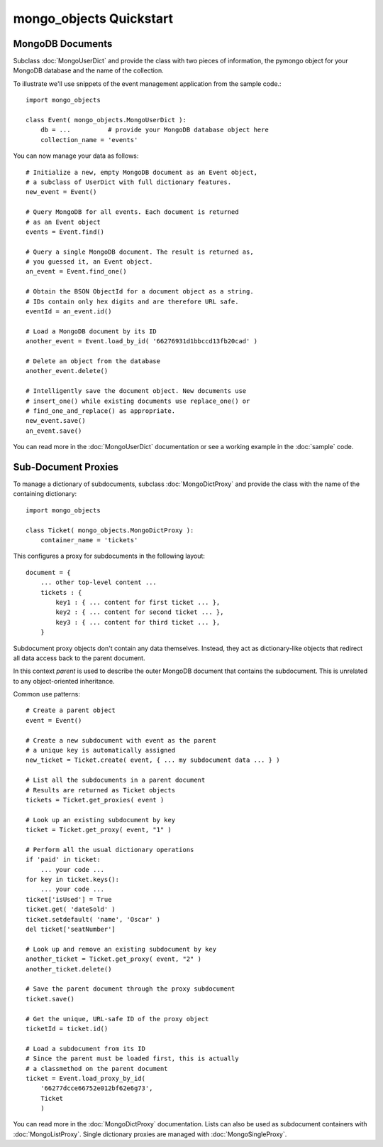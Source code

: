 mongo_objects Quickstart
=============================

MongoDB Documents
-----------------

Subclass :doc:`MongoUserDict` and provide the class with two pieces of information,
the pymongo object for your MongoDB database and the name of the collection.

To illustrate we'll use snippets of the event management application
from the sample code.::

    import mongo_objects

    class Event( mongo_objects.MongoUserDict ):
        db = ...          # provide your MongoDB database object here
        collection_name = 'events'


You can now manage your data as follows::

    # Initialize a new, empty MongoDB document as an Event object,
    # a subclass of UserDict with full dictionary features.
    new_event = Event()

    # Query MongoDB for all events. Each document is returned
    # as an Event object
    events = Event.find()

    # Query a single MongoDB document. The result is returned as,
    # you guessed it, an Event object.
    an_event = Event.find_one()

    # Obtain the BSON ObjectId for a document object as a string.
    # IDs contain only hex digits and are therefore URL safe.
    eventId = an_event.id()

    # Load a MongoDB document by its ID
    another_event = Event.load_by_id( '66276931d1bbccd13fb20cad' )

    # Delete an object from the database
    another_event.delete()

    # Intelligently save the document object. New documents use
    # insert_one() while existing documents use replace_one() or
    # find_one_and_replace() as appropriate.
    new_event.save()
    an_event.save()

You can read more in the :doc:`MongoUserDict` documentation or see a working
example in the :doc:`sample` code.



Sub-Document Proxies
--------------------

To manage a dictionary of subdocuments, subclass :doc:`MongoDictProxy` and provide
the class with the name of the containing dictionary::

    import mongo_objects

    class Ticket( mongo_objects.MongoDictProxy ):
        container_name = 'tickets'


This configures a proxy for subdocuments in the following layout::

    document = {
        ... other top-level content ...
        tickets : {
            key1 : { ... content for first ticket ... },
            key2 : { ... content for second ticket ... },
            key3 : { ... content for third ticket ... },
        }

Subdocument proxy objects don't contain any data themselves. Instead, they act as
dictionary-like objects that redirect all data access back to the parent document.

In this context *parent* is used to describe the outer MongoDB document that contains
the subdocument. This is unrelated to any object-oriented inheritance.

Common use patterns::

    # Create a parent object
    event = Event()

    # Create a new subdocument with event as the parent
    # a unique key is automatically assigned
    new_ticket = Ticket.create( event, { ... my subdocument data ... } )

    # List all the subdocuments in a parent document
    # Results are returned as Ticket objects
    tickets = Ticket.get_proxies( event )

    # Look up an existing subdocument by key
    ticket = Ticket.get_proxy( event, "1" )

    # Perform all the usual dictionary operations
    if 'paid' in ticket:
        ... your code ...
    for key in ticket.keys():
        ... your code ...
    ticket['isUsed'] = True
    ticket.get( 'dateSold' )
    ticket.setdefault( 'name', 'Oscar' )
    del ticket['seatNumber']

    # Look up and remove an existing subdocument by key
    another_ticket = Ticket.get_proxy( event, "2" )
    another_ticket.delete()

    # Save the parent document through the proxy subdocument
    ticket.save()

    # Get the unique, URL-safe ID of the proxy object
    ticketId = ticket.id()

    # Load a subdocument from its ID
    # Since the parent must be loaded first, this is actually
    # a classmethod on the parent document
    ticket = Event.load_proxy_by_id(
        '66277dcce66752e012bf62e6g73',
        Ticket
        )


You can read more in the :doc:`MongoDictProxy` documentation. Lists
can also be used as subdocument containers with :doc:`MongoListProxy`.
Single dictionary proxies are managed with :doc:`MongoSingleProxy`.

